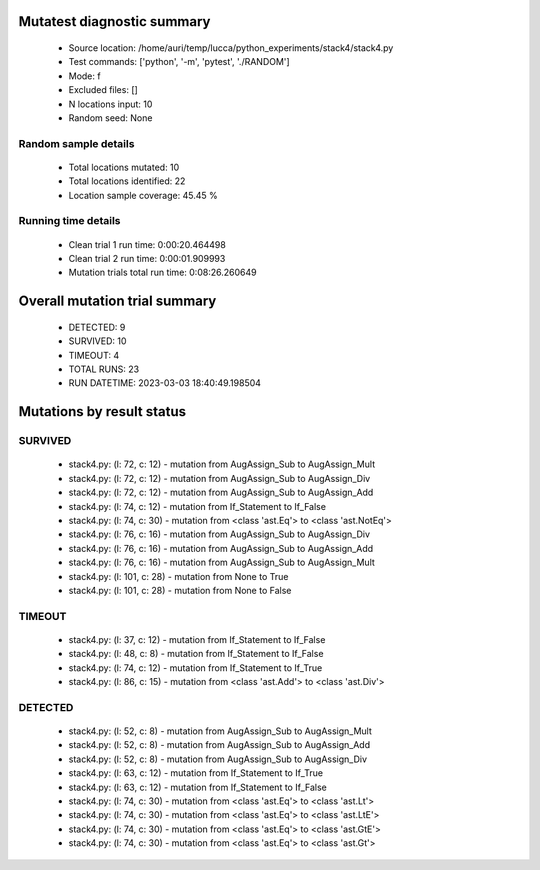 Mutatest diagnostic summary
===========================
 - Source location: /home/auri/temp/lucca/python_experiments/stack4/stack4.py
 - Test commands: ['python', '-m', 'pytest', './RANDOM']
 - Mode: f
 - Excluded files: []
 - N locations input: 10
 - Random seed: None

Random sample details
---------------------
 - Total locations mutated: 10
 - Total locations identified: 22
 - Location sample coverage: 45.45 %


Running time details
--------------------
 - Clean trial 1 run time: 0:00:20.464498
 - Clean trial 2 run time: 0:00:01.909993
 - Mutation trials total run time: 0:08:26.260649

Overall mutation trial summary
==============================
 - DETECTED: 9
 - SURVIVED: 10
 - TIMEOUT: 4
 - TOTAL RUNS: 23
 - RUN DATETIME: 2023-03-03 18:40:49.198504


Mutations by result status
==========================


SURVIVED
--------
 - stack4.py: (l: 72, c: 12) - mutation from AugAssign_Sub to AugAssign_Mult
 - stack4.py: (l: 72, c: 12) - mutation from AugAssign_Sub to AugAssign_Div
 - stack4.py: (l: 72, c: 12) - mutation from AugAssign_Sub to AugAssign_Add
 - stack4.py: (l: 74, c: 12) - mutation from If_Statement to If_False
 - stack4.py: (l: 74, c: 30) - mutation from <class 'ast.Eq'> to <class 'ast.NotEq'>
 - stack4.py: (l: 76, c: 16) - mutation from AugAssign_Sub to AugAssign_Div
 - stack4.py: (l: 76, c: 16) - mutation from AugAssign_Sub to AugAssign_Add
 - stack4.py: (l: 76, c: 16) - mutation from AugAssign_Sub to AugAssign_Mult
 - stack4.py: (l: 101, c: 28) - mutation from None to True
 - stack4.py: (l: 101, c: 28) - mutation from None to False


TIMEOUT
-------
 - stack4.py: (l: 37, c: 12) - mutation from If_Statement to If_False
 - stack4.py: (l: 48, c: 8) - mutation from If_Statement to If_False
 - stack4.py: (l: 74, c: 12) - mutation from If_Statement to If_True
 - stack4.py: (l: 86, c: 15) - mutation from <class 'ast.Add'> to <class 'ast.Div'>


DETECTED
--------
 - stack4.py: (l: 52, c: 8) - mutation from AugAssign_Sub to AugAssign_Mult
 - stack4.py: (l: 52, c: 8) - mutation from AugAssign_Sub to AugAssign_Add
 - stack4.py: (l: 52, c: 8) - mutation from AugAssign_Sub to AugAssign_Div
 - stack4.py: (l: 63, c: 12) - mutation from If_Statement to If_True
 - stack4.py: (l: 63, c: 12) - mutation from If_Statement to If_False
 - stack4.py: (l: 74, c: 30) - mutation from <class 'ast.Eq'> to <class 'ast.Lt'>
 - stack4.py: (l: 74, c: 30) - mutation from <class 'ast.Eq'> to <class 'ast.LtE'>
 - stack4.py: (l: 74, c: 30) - mutation from <class 'ast.Eq'> to <class 'ast.GtE'>
 - stack4.py: (l: 74, c: 30) - mutation from <class 'ast.Eq'> to <class 'ast.Gt'>